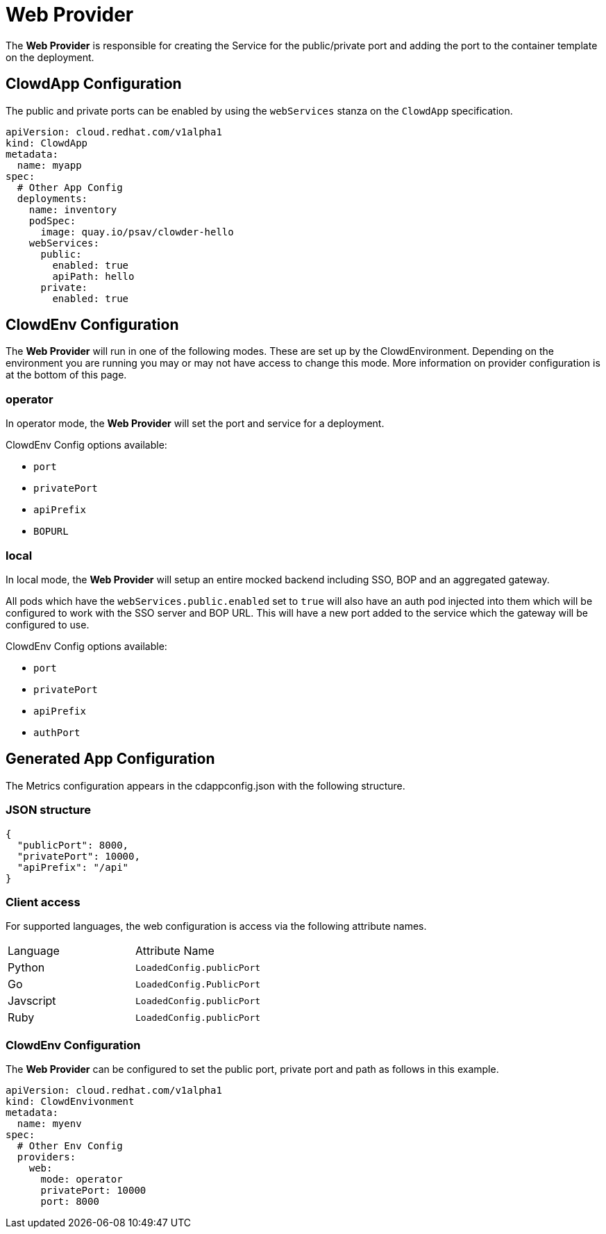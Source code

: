 = Web Provider

The *Web Provider* is responsible for creating the Service for the
public/private port and adding the port to the container template on the
deployment.

== ClowdApp Configuration

The public and private ports can be enabled by using the `webServices` stanza
on the `ClowdApp` specification.

[source,yaml]
----
apiVersion: cloud.redhat.com/v1alpha1
kind: ClowdApp
metadata:
  name: myapp
spec:
  # Other App Config
  deployments:
    name: inventory
    podSpec: 
      image: quay.io/psav/clowder-hello
    webServices:
      public:
        enabled: true
        apiPath: hello
      private:
        enabled: true
----

== ClowdEnv Configuration

The *Web Provider* will run in one of the following modes. These are set up by
the ClowdEnvironment. Depending on the environment you are running you may or
may not have access to change this mode. More information on provider
configuration is at the bottom of this page.

=== operator

In operator mode, the *Web Provider* will set the port and service for a
deployment.

ClowdEnv Config options available:

- `port`
- `privatePort`
- `apiPrefix`
- `BOPURL`

=== local

In local mode, the *Web Provider* will setup an entire mocked backend including
SSO, BOP and an aggregated gateway.

All pods which have the `webServices.public.enabled` set to `true` will also
have an auth pod injected into them which will be configured to work with the
SSO server and BOP URL. This will have a new port added to the service which
the gateway will be configured to use.

ClowdEnv Config options available:

- `port`
- `privatePort`
- `apiPrefix`
- `authPort`

== Generated App Configuration

The Metrics configuration appears in the cdappconfig.json with the following
structure.

=== JSON structure

[source,json]
----
{
  "publicPort": 8000,
  "privatePort": 10000,
  "apiPrefix": "/api"
}
----

=== Client access

For supported languages, the web configuration is access via the following
attribute names.

|======================================
| Language  | Attribute Name           
| Python    | `LoadedConfig.publicPort`
| Go        | `LoadedConfig.PublicPort`
| Javscript | `LoadedConfig.publicPort`
| Ruby      | `LoadedConfig.publicPort`
|======================================

=== ClowdEnv Configuration

The *Web Provider* can be configured to set the public port, private port and
path as follows in this example.

[source,yaml]
----
apiVersion: cloud.redhat.com/v1alpha1
kind: ClowdEnvivonment
metadata:
  name: myenv
spec:
  # Other Env Config
  providers:
    web:
      mode: operator
      privatePort: 10000
      port: 8000
----
